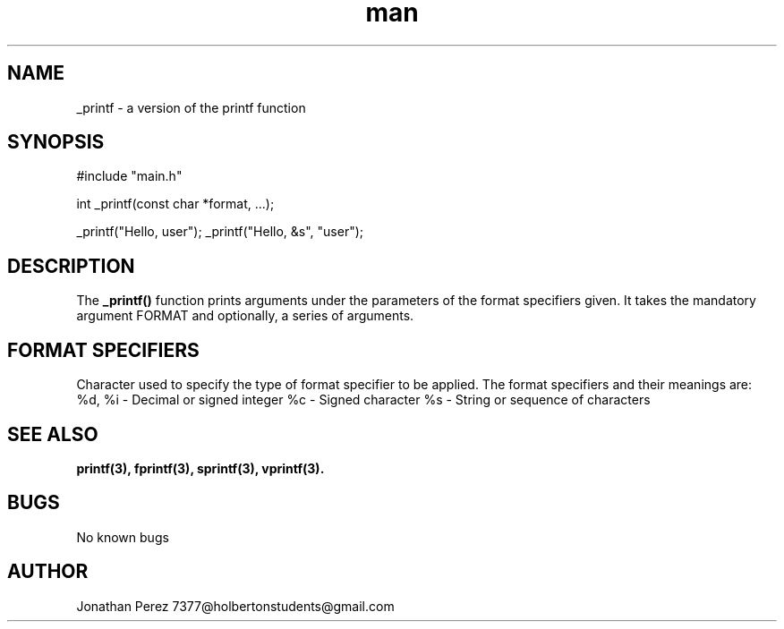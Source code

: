 .\" Manpage for _printf.

.TH man 3 "November 2023" "1.0" "user manual"

.SH NAME

_printf \- a version of the printf function

.SH SYNOPSIS

#include "main.h"

int _printf(const char *format, ...);

_printf("Hello, user");
_printf("Hello, &s", "user");

.SH DESCRIPTION

The \fB_printf()\fR function prints arguments under the parameters of the format specifiers given. It takes the mandatory argument FORMAT and optionally, a series of arguments.

.SH FORMAT SPECIFIERS

Character used to specify the type of format specifier to be applied.
The format specifiers and their meanings are:
%d, %i - Decimal or signed integer
%c - Signed character
%s - String or sequence of characters

.SH SEE ALSO

\fBprintf(3), fprintf(3), sprintf(3), vprintf(3).\fR

.SH BUGS

No known bugs

.SH AUTHOR

Jonathan Perez
7377@holbertonstudents@gmail.com
